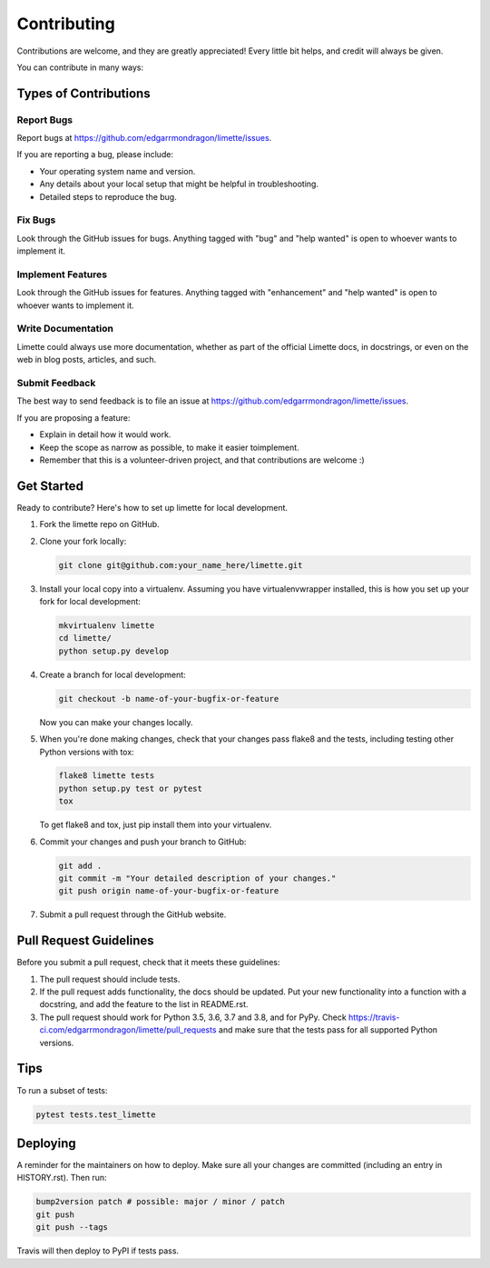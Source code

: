 Contributing
============

Contributions are welcome, and they are greatly appreciated! Every
little bit helps, and credit will always be given.

You can contribute in many ways:

Types of Contributions
----------------------

Report Bugs
~~~~~~~~~~~

Report bugs at https://github.com/edgarrmondragon/limette/issues.

If you are reporting a bug, please include:

-  Your operating system name and version.
-  Any details about your local setup that might be helpful in
   troubleshooting.
-  Detailed steps to reproduce the bug.

Fix Bugs
~~~~~~~~

Look through the GitHub issues for bugs. Anything tagged with "bug" and
"help wanted" is open to whoever wants to implement it.

Implement Features
~~~~~~~~~~~~~~~~~~

Look through the GitHub issues for features. Anything tagged with
"enhancement" and "help wanted" is open to whoever wants to implement
it.

Write Documentation
~~~~~~~~~~~~~~~~~~~

Limette could always use more documentation, whether as part of the
official Limette docs, in docstrings, or even on the web in blog posts,
articles, and such.

Submit Feedback
~~~~~~~~~~~~~~~

The best way to send feedback is to file an issue at
https://github.com/edgarrmondragon/limette/issues.

If you are proposing a feature:

-  Explain in detail how it would work.
-  Keep the scope as narrow as possible, to make it easier toimplement.
-  Remember that this is a volunteer-driven project, and that
   contributions are welcome :)

Get Started
-----------

Ready to contribute? Here's how to set up limette for local development.

1. Fork the limette repo on GitHub.

2. Clone your fork locally:

   .. code:: bash

      git clone git@github.com:your_name_here/limette.git

3. Install your local copy into a virtualenv. Assuming you have
   virtualenvwrapper installed, this is how you set up your fork for
   local development:

   .. code:: bash

      mkvirtualenv limette
      cd limette/
      python setup.py develop

4. Create a branch for local development:

   .. code:: bash

      git checkout -b name-of-your-bugfix-or-feature

   Now you can make your changes locally.

5. When you're done making changes, check that your changes pass flake8
   and the tests, including testing other Python versions with tox:

   .. code:: bash

      flake8 limette tests
      python setup.py test or pytest
      tox

   To get flake8 and tox, just pip install them into your virtualenv.

6. Commit your changes and push your branch to GitHub:

   .. code:: bash

      git add .
      git commit -m "Your detailed description of your changes."
      git push origin name-of-your-bugfix-or-feature

7. Submit a pull request through the GitHub website.

Pull Request Guidelines
-----------------------

Before you submit a pull request, check that it meets these guidelines:

1. The pull request should include tests.
2. If the pull request adds functionality, the docs should be updated.
   Put your new functionality into a function with a docstring, and add
   the feature to the list in README.rst.
3. The pull request should work for Python 3.5, 3.6, 3.7 and 3.8, and
   for PyPy. Check
   https://travis-ci.com/edgarrmondragon/limette/pull_requests and make
   sure that the tests pass for all supported Python versions.

Tips
----

To run a subset of tests:

.. code:: bash

   pytest tests.test_limette

Deploying
---------

A reminder for the maintainers on how to deploy. Make sure all your
changes are committed (including an entry in HISTORY.rst). Then run:

.. code:: bash

   bump2version patch # possible: major / minor / patch
   git push
   git push --tags

Travis will then deploy to PyPI if tests pass.
